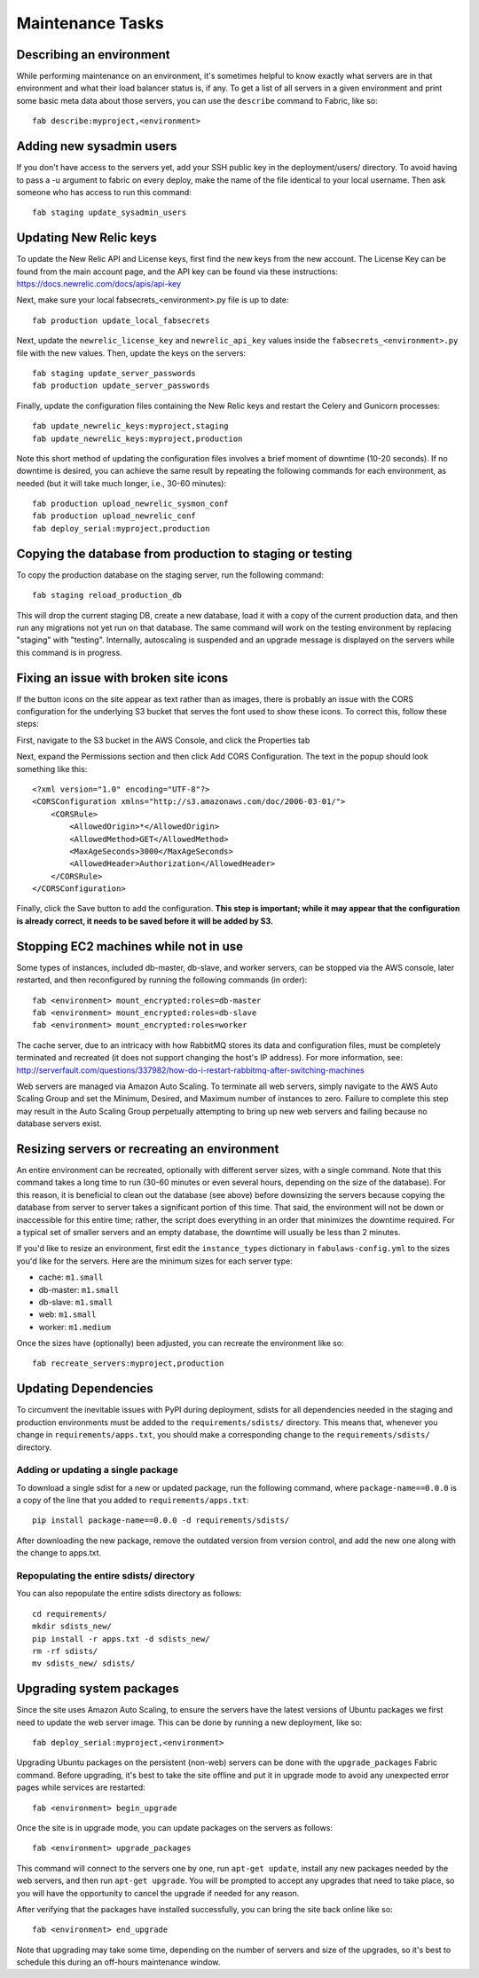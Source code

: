 Maintenance Tasks
=================

Describing an environment
-------------------------

While performing maintenance on an environment, it's sometimes helpful to know
exactly what servers are in that environment and what their load balancer
status is, if any.  To get a list of all servers in a given environment and
print some basic meta data about those servers, you can use the ``describe``
command to Fabric, like so::

    fab describe:myproject,<environment>

Adding new sysadmin users
-------------------------

If you don't have access to the servers yet, add your SSH public key in the
deployment/users/ directory.  To avoid having to pass a -u argument to fabric
on every deploy, make the name of the file identical to your local username.
Then ask someone who has access to run this command::

    fab staging update_sysadmin_users

Updating New Relic keys
-----------------------

To update the New Relic API and License keys, first find the new keys from
the new account. The License Key can be found from the main account page, and
the API key can be found via these instructions: https://docs.newrelic.com/docs/apis/api-key

Next, make sure your local fabsecrets_<environment>.py file is up to date::

    fab production update_local_fabsecrets

Next, update the ``newrelic_license_key`` and ``newrelic_api_key`` values
inside the ``fabsecrets_<environment>.py`` file with the new values. Then, update the keys
on the servers::

    fab staging update_server_passwords
    fab production update_server_passwords

Finally, update the configuration files containing the New Relic keys and
restart the Celery and Gunicorn processes::

    fab update_newrelic_keys:myproject,staging
    fab update_newrelic_keys:myproject,production

Note this short method of updating the configuration files involves a brief
moment of downtime (10-20 seconds). If no downtime is desired, you can
achieve the same result by repeating the following commands for each
environment, as needed (but it will take much longer, i.e., 30-60 minutes)::

    fab production upload_newrelic_sysmon_conf
    fab production upload_newrelic_conf
    fab deploy_serial:myproject,production

Copying the database from production to staging or testing
----------------------------------------------------------

To copy the production database on the staging server, run the following
command::

    fab staging reload_production_db

This will drop the current staging DB, create a new database, load it with a
copy of the current production data, and then run any migrations not yet run on
that database.  The same command will work on the testing environment by
replacing "staging" with "testing".  Internally, autoscaling is suspended and
an upgrade message is displayed on the servers while this command is in
progress.

Fixing an issue with broken site icons
--------------------------------------

If the button icons on the site appear as text rather than as images, there is
probably an issue with the CORS configuration for the underlying S3 bucket that
serves the font used to show these icons. To correct this, follow these steps:

First, navigate to the S3 bucket in the AWS Console, and click the Properties tab

Next, expand the Permissions section and then click Add CORS Configuration. The 
text in the popup should look something like this::

    <?xml version="1.0" encoding="UTF-8"?>
    <CORSConfiguration xmlns="http://s3.amazonaws.com/doc/2006-03-01/">
        <CORSRule>
            <AllowedOrigin>*</AllowedOrigin>
            <AllowedMethod>GET</AllowedMethod>
            <MaxAgeSeconds>3000</MaxAgeSeconds>
            <AllowedHeader>Authorization</AllowedHeader>
        </CORSRule>
    </CORSConfiguration>

Finally, click the Save button to add the configuration. **This step is important;
while it may appear that the configuration is already correct, it needs to
be saved before it will be added by S3.**

Stopping EC2 machines while not in use
--------------------------------------

Some types of instances, included db-master, db-slave, and worker servers,
can be stopped via the AWS console, later restarted, and then reconfigured
by running the following commands (in order)::

    fab <environment> mount_encrypted:roles=db-master
    fab <environment> mount_encrypted:roles=db-slave
    fab <environment> mount_encrypted:roles=worker

The cache server, due to an intricacy with how RabbitMQ stores its data
and configuration files, must be completely terminated and recreated (it does
not support changing the host's IP address). For more information, see:
http://serverfault.com/questions/337982/how-do-i-restart-rabbitmq-after-switching-machines

Web servers are managed via Amazon Auto Scaling. To terminate all web servers,
simply navigate to the AWS Auto Scaling Group and set the Minimum, Desired, and
Maximum number of instances to zero. Failure to complete this step may result
in the Auto Scaling Group perpetually attempting to bring up new web servers
and failing because no database servers exist.

Resizing servers or recreating an environment
---------------------------------------------

An entire environment can be recreated, optionally with different server sizes,
with a single command.  Note that this command takes a long time to run (30-60
minutes or even several hours, depending on the size of the database).  For this
reason, it is beneficial to clean out the database (see above) before downsizing
the servers because copying the database from server to server takes a
significant portion of this time.  That said, the environment will not be down
or inaccessible for this entire time; rather, the script does everything in an
order that minimizes the downtime required.  For a typical set of smaller
servers and an empty database, the downtime will usually be less than 2 minutes.

If you'd like to resize an environment, first edit the ``instance_types``
dictionary in ``fabulaws-config.yml`` to the sizes you'd like for the servers.
Here are the minimum sizes for each server type:

* cache: ``m1.small``
* db-master: ``m1.small``
* db-slave: ``m1.small``
* web: ``m1.small``
* worker: ``m1.medium``

Once the sizes have (optionally) been adjusted, you can recreate the environment
like so::

    fab recreate_servers:myproject,production

Updating Dependencies
---------------------

To circumvent the inevitable issues with PyPI during deployment, sdists for all
dependencies needed in the staging and production environments must be added to
the ``requirements/sdists/`` directory.  This means that, whenever you change in
``requirements/apps.txt``, you should make a corresponding change to the
``requirements/sdists/`` directory.

Adding or updating a single package
+++++++++++++++++++++++++++++++++++

To download a single sdist for a new or updated package, run the following
command, where ``package-name==0.0.0`` is a copy of the line that you added to
``requirements/apps.txt``::

    pip install package-name==0.0.0 -d requirements/sdists/

After downloading the new package, remove the outdated version from version
control, and add the new one along with the change to apps.txt.

Repopulating the entire sdists/ directory
+++++++++++++++++++++++++++++++++++++++++

You can also repopulate the entire sdists directory as follows::

    cd requirements/
    mkdir sdists_new/
    pip install -r apps.txt -d sdists_new/
    rm -rf sdists/
    mv sdists_new/ sdists/

Upgrading system packages
-------------------------

Since the site uses Amazon Auto Scaling, to ensure the servers have the latest
versions of Ubuntu packages we first need to update the web server image. This
can be done by running a new deployment, like so::

    fab deploy_serial:myproject,<environment>

Upgrading Ubuntu packages on the persistent (non-web) servers can be done with
the ``upgrade_packages`` Fabric command.  Before upgrading, it's best to take
the site offline and put it in upgrade mode to avoid any unexpected error pages
while services are restarted::

    fab <environment> begin_upgrade

Once the site is in upgrade mode, you can update packages on the servers as
follows::

    fab <environment> upgrade_packages

This command will connect to the servers one by one, run ``apt-get update``,
install any new packages needed by the web servers, and then run
``apt-get upgrade``.  You will be prompted to accept any upgrades that need to
take place, so you will have the opportunity to cancel the upgrade if needed
for any reason.

After verifying that the packages have installed successfully, you can bring the
site back online like so::

    fab <environment> end_upgrade
    
Note that upgrading may take some time, depending on the number of servers and
size of the upgrades, so it's best to schedule this during an off-hours
maintenance window.


